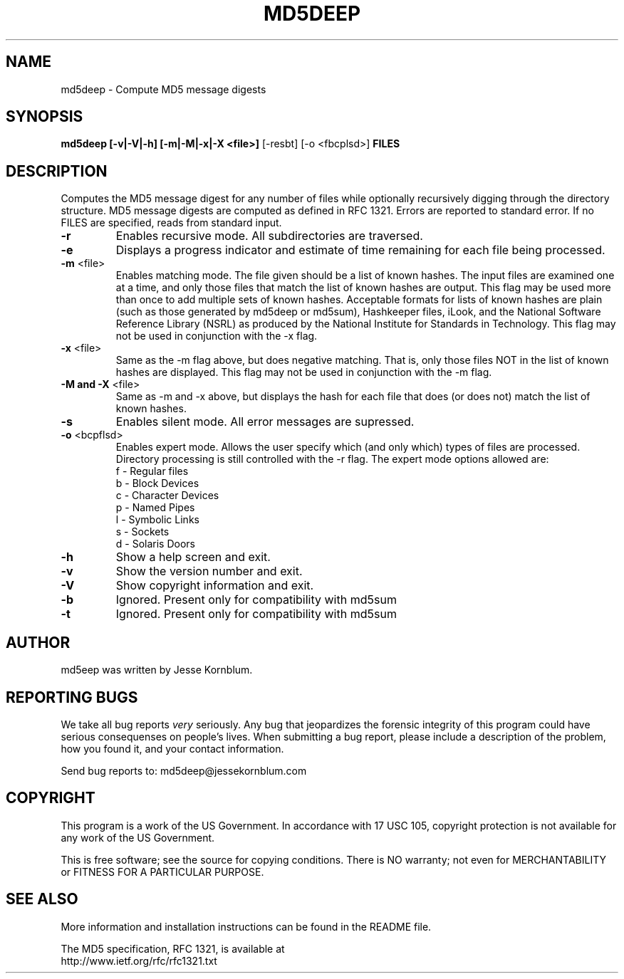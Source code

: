 .TH MD5DEEP "1" "v1.0 \- March 2004" "AFOSI" "United States Air Force"

.SH NAME
md5deep \- Compute MD5 message digests

.SH SYNOPSIS
.B md5deep [\-v|\-V|\-h] [\-m|\-M|\-x|\-X <file>]
[\-resbt] [\-o <fbcplsd>] \fBFILES\fR

.SH DESCRIPTION
.PP
Computes the MD5 message digest for any number of files while 
optionally
recursively digging through the directory structure. MD5 message
digests are computed as defined in RFC 1321. 
Errors are reported to standard error. If no FILES are specified,
reads from standard input.

.TP
\fB\-r\fR
Enables recursive mode. All subdirectories are traversed.

.TP
\fB\-e\fR
Displays a progress indicator and estimate of time
remaining for each file being processed.

.TP
\fB\-m\fR <file>
Enables matching mode. The file given should be a list of known hashes.  The
input files are examined one at a time, and only those files that match
the list of known hashes are output. This flag may be used more than once
to add multiple sets of known hashes. Acceptable formats for lists of
known hashes are plain (such as those generated by md5deep or md5sum),
Hashkeeper files, iLook, and the National Software Reference Library
(NSRL) as produced by the National Institute for Standards in Technology.
This flag may not be used in conjunction with the \-x flag.

.TP
\fB\-x\fR <file>
Same as the \-m flag above, but does negative matching. That is, only 
those files NOT in the list of known hashes are displayed. 
This flag may not be used in conjunction with the \-m flag.

.TP
\fB\-M and -X\fR <file>
Same as \-m and \-x above, but displays the hash for each file that 
does (or does not) match the list of known hashes. 

.TP
\fB\-s\fR
Enables silent mode. All error messages are supressed.

.TP
\fB\-o\fR <bcpflsd>
Enables expert mode. Allows the user specify which (and only which) types of
files are processed. Directory processing is still controlled with the
\-r flag. The expert mode options allowed are:
.br
f \- Regular files
.br
b \- Block Devices
.br
c \- Character Devices
.br
p \- Named Pipes
.br
l \- Symbolic Links
.br
s \- Sockets
.br
d \- Solaris Doors

.TP
\fB\-h\fR
Show a help screen and exit.

.TP
\fB\-v\fR
Show the version number and exit.

.TP
\fB\-V\fR
Show copyright information and exit.

.TP
\fB\-b\fR
Ignored. Present only for compatibility with md5sum

.TP
\fB\-t\fR
Ignored. Present only for compatibility with md5sum



.SH AUTHOR
md5eep was written by Jesse Kornblum.


.SH "REPORTING BUGS"
We
take all bug reports \fIvery\fR seriously. Any bug that jeopardizes the
forensic integrity of this program could have serious consequenses on 
people's lives. When submitting a bug report, please include a description
of the problem, how you found it, and your contact information.
.PP
Send bug reports to:
md5deep@jessekornblum.com

.PP
.SH COPYRIGHT
This program is a work of the US Government. In accordance with 17 USC 105,
copyright protection is not available for any work of the US Government.
.PP
This is free software; see the source for copying conditions.  There is NO
warranty; not even for MERCHANTABILITY or FITNESS FOR A PARTICULAR PURPOSE.

.SH "SEE ALSO"
More information and installation instructions can be found in the README file.
.PP
The MD5 specification, RFC 1321, is available at
.br
http://www.ietf.org/rfc/rfc1321.txt

